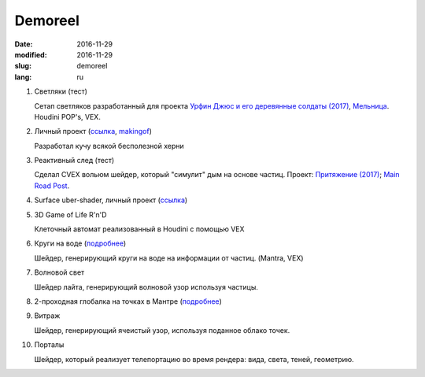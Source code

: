 ========
Demoreel
========

:date: 2016-11-29
:modified: 2016-11-29
:slug: demoreel
:lang: ru

.. vimeo:: 193540569
   :width: 800
   :height: 450
   :align: center

1. Светляки (тест)

   Сетап светляков разработанный для проекта `Урфин Джюс и его деревянные солдаты (2017)`__, `Мельница`__.
   Houdini POP's, VEX.

__ https://www.kinopoisk.ru/film/839111/
__ http://melnitsa.com/

2. Личный проект (`ссылка`__, `makingof`__)

   Разработал кучу всякой бесполезной херни

__ https://vimeo.com/158047361
__ https://vimeo.com/159545342

3. Реактивный след (тест)

   Сделал CVEX вольюм шейдер, который "симулит" дым на основе частиц.
   Проект: `Притяжение (2017)`__; `Main Road Post`__.

__ https://www.kinopoisk.ru/film/840250/
__ http://mrpost.ru/

4. Surface uber-shader, личный проект (`ссылка`__)

__ https://github.com/groundflyer/physhader-for-mantra

5. 3D Game of Life R'n'D

   Клеточный автомат реализованный в Houdini с помощью VEX

6. Круги на воде (`подробнее`__)

   Шейдер, генерирующий круги на воде на информации от частиц. (Mantra, VEX)

__ https://groundflyer.github.io/en/point-based-ripple.html

7. Волновой свет

   Шейдер лайта, генерирующий волновой узор используя частицы.

8. 2-проходная глобалка на точках в Мантре (`подробнее`__)

__ https://groundflyer.github.io/ru/point-based-gi.html

9. Витраж

   Шейдер, генерирующий ячеистый узор, используя поданное облако точек. 

10. Порталы

    Шейдер, который реализует телепортацию во время рендера:
    вида, света, теней, геометрию.

